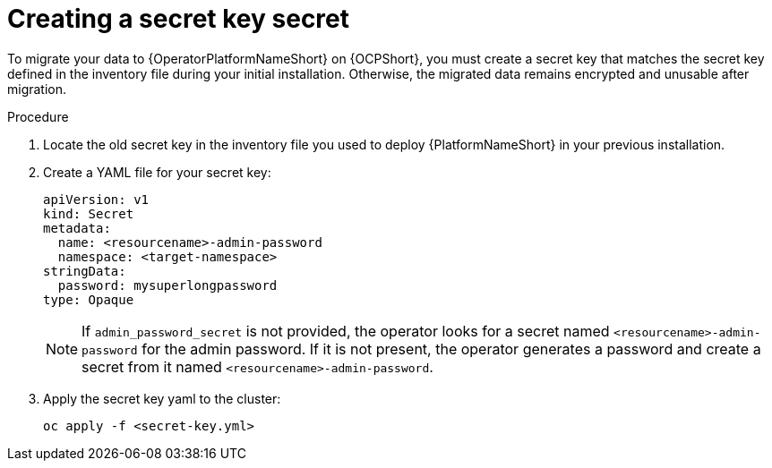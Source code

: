 [id="create-secret-key-secret_{context}"]

= Creating a secret key secret

[role=_abstract]

To migrate your data to {OperatorPlatformNameShort} on {OCPShort}, you must create a secret key that matches the secret key defined in the inventory file during your initial installation.
Otherwise, the migrated data remains encrypted and unusable after migration.

.Procedure

. Locate the old secret key in the inventory file you used to deploy {PlatformNameShort} in your previous installation.
. Create a YAML file for your secret key:
+
-----
apiVersion: v1
kind: Secret
metadata:
  name: <resourcename>-admin-password
  namespace: <target-namespace>
stringData:
  password: mysuperlongpassword
type: Opaque
-----
+
[NOTE]
====
If `admin_password_secret` is not provided, the operator looks for a secret named `<resourcename>-admin-password` for the admin password.
If it is not present, the operator generates a password and create a secret from it named `<resourcename>-admin-password`.
====
+
. Apply the secret key yaml to the cluster:
+
-----
oc apply -f <secret-key.yml>
-----
